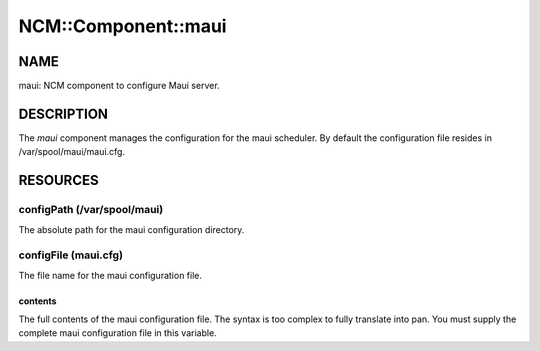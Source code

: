 
######################
NCM\::Component\::maui
######################


****
NAME
****


maui: NCM component to configure Maui server.


***********
DESCRIPTION
***********


The \ *maui*\  component manages the configuration for the maui
scheduler. By default the configuration file resides in
/var/spool/maui/maui.cfg.


*********
RESOURCES
*********


configPath (/var/spool/maui)
============================


The absolute path for the maui configuration directory.


configFile (maui.cfg)
=====================


The file name for the maui configuration file.

contents
--------


The full contents of the maui configuration file.  The syntax is too
complex to fully translate into pan.  You must supply the complete
maui configuration file in this variable.



